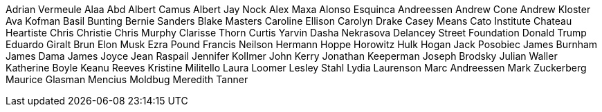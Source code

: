 Adrian Vermeule
Alaa Abd
Albert Camus
Albert Jay Nock
Alex Maxa
Alonso Esquinca
Andreessen 
Andrew Cone
Andrew Kloster
Ava Kofman
Basil Bunting
Bernie Sanders
Blake Masters
Caroline Ellison
Carolyn Drake
Casey Means
Cato Institute
Chateau Heartiste
Chris Christie
Chris Murphy
Clarisse Thorn
Curtis Yarvin
Dasha Nekrasova
Delancey Street Foundation
Donald Trump
Eduardo Giralt Brun
Elon Musk
Ezra Pound
Francis Neilson
Hermann Hoppe
Horowitz
Hulk Hogan
Jack Posobiec
James Burnham
James Dama
James Joyce
Jean Raspail
Jennifer Kollmer
John Kerry
Jonathan Keeperman
Joseph Brodsky
Julian Waller
Katherine Boyle
Keanu Reeves
Kristine Militello
Laura Loomer
Lesley Stahl
Lydia Laurenson
Marc Andreessen
Mark Zuckerberg
Maurice Glasman
Mencius Moldbug
Meredith Tanner